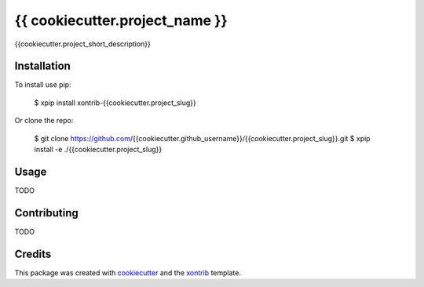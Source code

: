 {{ cookiecutter.project_name }}
===============================

{{cookiecutter.project_short_description}}

Installation
------------

To install use pip:

    $ xpip install xontrib-{{cookiecutter.project_slug}}


Or clone the repo:

    $ git clone https://github.com/{{cookiecutter.github_username}}/{{cookiecutter.project_slug}}.git
    $ xpip install -e ./{{cookiecutter.project_slug}}

Usage
-----

TODO

Contributing
------------

TODO

Credits
---------

This package was created with cookiecutter_ and the xontrib_ template.

.. _cookiecutter: https://github.com/audreyr/cookiecutter
.. _xontrib: https://github.com/xonsh/xontrib-cookiecutter
